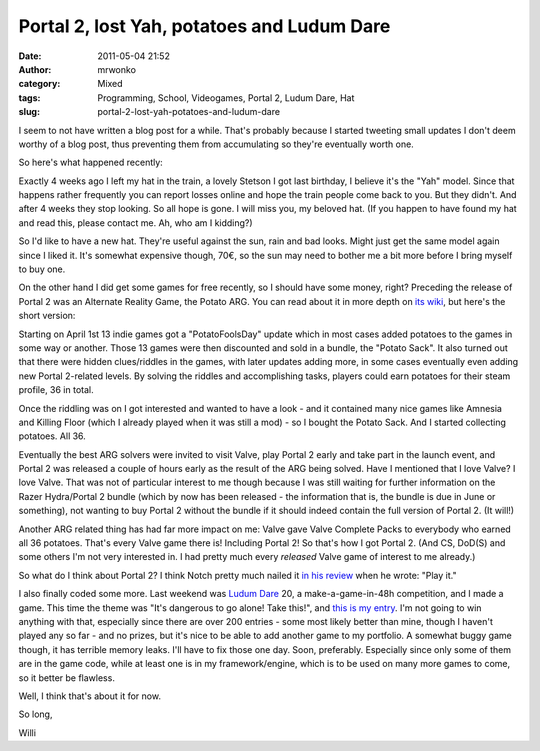 Portal 2, lost Yah, potatoes and Ludum Dare
###########################################
:date: 2011-05-04 21:52
:author: mrwonko
:category: Mixed
:tags: Programming, School, Videogames, Portal 2, Ludum Dare, Hat
:slug: portal-2-lost-yah-potatoes-and-ludum-dare

I seem to not have written a blog post for a while. That's probably
because I started tweeting small updates I don't deem worthy of a blog
post, thus preventing them from accumulating so they're eventually worth
one.

So here's what happened recently:

Exactly 4 weeks ago I left my hat in the train, a lovely Stetson I got
last birthday, I believe it's the "Yah" model. Since that happens rather
frequently you can report losses online and hope the train people come
back to you. But they didn't. And after 4 weeks they stop looking. So
all hope is gone. I will miss you, my beloved hat. (If you happen to
have found my hat and read this, please contact me. Ah, who am I
kidding?)

|image0|

So I'd like to have a new hat. They're useful against the sun, rain and
bad looks. Might just get the same model again since I liked it. It's
somewhat expensive though, 70€, so the sun may need to bother me a bit
more before I bring myself to buy one.

On the other hand I did get some games for free recently, so I should
have some money, right? Preceding the release of Portal 2 was an
Alternate Reality Game, the Potato ARG. You can read about it in more
depth on `its wiki <http://valvearg.com/wiki/>`__, but here's the short
version:

Starting on April 1st 13 indie games got a "PotatoFoolsDay" update which
in most cases added potatoes to the games in some way or another. Those
13 games were then discounted and sold in a bundle, the "Potato Sack".
It also turned out that there were hidden clues/riddles in the games,
with later updates adding more, in some cases eventually even adding new
Portal 2-related levels. By solving the riddles and accomplishing tasks,
players could earn potatoes for their steam profile, 36 in total.

Once the riddling was on I got interested and wanted to have a look -
and it contained many nice games like Amnesia and Killing Floor (which I
already played when it was still a mod) - so I bought the Potato Sack.
And I started collecting potatoes. All 36.

Eventually the best ARG solvers were invited to visit Valve, play Portal
2 early and take part in the launch event, and Portal 2 was released a
couple of hours early as the result of the ARG being solved. Have I
mentioned that I love Valve? I love Valve. That was not of particular
interest to me though because I was still waiting for further
information on the Razer Hydra/Portal 2 bundle (which by now has been
released - the information that is, the bundle is due in June or
something), not wanting to buy Portal 2 without the bundle if it should
indeed contain the full version of Portal 2. (It will!)

Another ARG related thing has had far more impact on me: Valve gave
Valve Complete Packs to everybody who earned all 36 potatoes. That's
every Valve game there is! Including Portal 2! So that's how I got
Portal 2. (And CS, DoD(S) and some others I'm not very interested in. I
had pretty much every *released* Valve game of interest to me already.)

So what do I think about Portal 2? I think Notch pretty much nailed it
`in his
review <http://notch.tumblr.com/post/4771278428/portal-2-review>`__ when
he wrote: "Play it."

I also finally coded some more. Last weekend was `Ludum
Dare <http://www.ludumdare.com/compo/>`__ 20, a make-a-game-in-48h
competition, and I made a game. This time the theme was "It's dangerous
to go alone! Take this!", and `this is my
entry <http://www.ludumdare.com/compo/ludum-dare-20/?action=rate&uid=3631>`__.
I'm not going to win anything with that, especially since there are over
200 entries - some most likely better than mine, though I haven't played
any so far - and no prizes, but it's nice to be able to add another game
to my portfolio. A somewhat buggy game though, it has terrible memory
leaks. I'll have to fix those one day. Soon, preferably. Especially
since only some of them are in the game code, while at least one is in
my framework/engine, which is to be used on many more games to come, so
it better be flawless.

Well, I think that's about it for now.

So long,

Willi

.. |image0| image:: {filename}Klassenfahrt_Amsterdam-027-300x224.jpg
   :target: {filename}Klassenfahrt_Amsterdam-027.jpg
